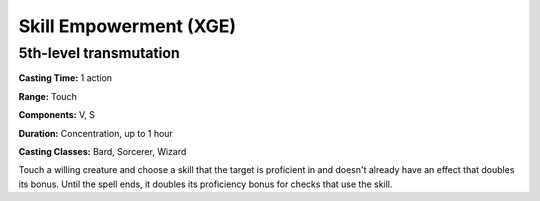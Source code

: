 
.. _srd:skill-empowerment:

Skill Empowerment (XGE)
-------------------------------------------------------------

5th-level transmutation
^^^^^^^^^^^^^^^^^^^^^^^

**Casting Time:** 1 action

**Range:** Touch

**Components:** V, S

**Duration:** Concentration, up to 1 hour

**Casting Classes:** Bard, Sorcerer, Wizard

Touch a willing creature and choose a skill that the target is
proficient in and doesn't already have an effect that doubles
its bonus. Until the spell ends, it doubles its proficiency
bonus for checks that use the skill.